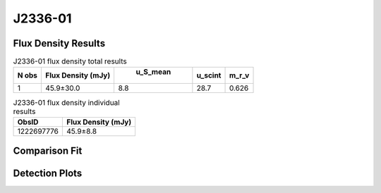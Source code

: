 J2336-01
========


Flux Density Results
--------------------
.. csv-table:: J2336-01 flux density total results
   :header: "N obs", "Flux Density (mJy)", " u_S_mean", "u_scint", "m_r_v"

   "1",  "45.9±30.0", "8.8", "28.7", "0.626"

.. csv-table:: J2336-01 flux density individual results
   :header: "ObsID", "Flux Density (mJy)"

    "1222697776", "45.9±8.8"

Comparison Fit
--------------
.. image:: comparison_fits/J2336-01_comparison_fit.png
  :width: 800

Detection Plots
---------------

.. image:: detection_plots/pf_1222697776_J2336-01_23:36:36.00_-01:51:00.00_b128_1029.80ms_Cand.pfd.png
  :width: 800

.. image:: on_pulse_plots/1222697776_J2336-01_128_bins_gaussian_components.png
  :width: 800